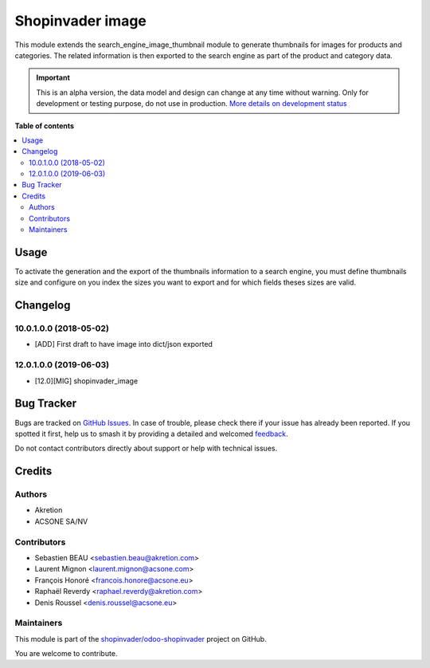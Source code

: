 =================
Shopinvader image
=================

.. 
   !!!!!!!!!!!!!!!!!!!!!!!!!!!!!!!!!!!!!!!!!!!!!!!!!!!!
   !! This file is generated by oca-gen-addon-readme !!
   !! changes will be overwritten.                   !!
   !!!!!!!!!!!!!!!!!!!!!!!!!!!!!!!!!!!!!!!!!!!!!!!!!!!!
   !! source digest: sha256:fc6816be5b7b25b4f59b4f5f6ace7afc36317e19a91446d27375b3fbff2b1f0d
   !!!!!!!!!!!!!!!!!!!!!!!!!!!!!!!!!!!!!!!!!!!!!!!!!!!!

.. |badge1| image:: https://img.shields.io/badge/maturity-Alpha-red.png
    :target: https://odoo-community.org/page/development-status
    :alt: Alpha
.. |badge2| image:: https://img.shields.io/badge/licence-AGPL--3-blue.png
    :target: http://www.gnu.org/licenses/agpl-3.0-standalone.html
    :alt: License: AGPL-3
.. |badge3| image:: https://img.shields.io/badge/github-shopinvader%2Fodoo--shopinvader-lightgray.png?logo=github
    :target: https://github.com/shopinvader/odoo-shopinvader/tree/16.0/shopinvader_search_engine_image
    :alt: shopinvader/odoo-shopinvader

|badge1| |badge2| |badge3|

This module extends the search_engine_image_thumbnail module to generate
thumbnails for images for products and categories. The related information
is then exported to the search engine as part of the product and category
data.

.. IMPORTANT::
   This is an alpha version, the data model and design can change at any time without warning.
   Only for development or testing purpose, do not use in production.
   `More details on development status <https://odoo-community.org/page/development-status>`_

**Table of contents**

.. contents::
   :local:

Usage
=====

To activate the generation and the export of the thumbnails information
to a search engine, you must define thumbnails size and configure on you index
the sizes you want to export and for which fields theses sizes are valid.

Changelog
=========

10.0.1.0.0 (2018-05-02)
~~~~~~~~~~~~~~~~~~~~~~~

* [ADD] First draft to have image into dict/json exported

12.0.1.0.0 (2019-06-03)
~~~~~~~~~~~~~~~~~~~~~~~

* [12.0][MIG] shopinvader_image

Bug Tracker
===========

Bugs are tracked on `GitHub Issues <https://github.com/shopinvader/odoo-shopinvader/issues>`_.
In case of trouble, please check there if your issue has already been reported.
If you spotted it first, help us to smash it by providing a detailed and welcomed
`feedback <https://github.com/shopinvader/odoo-shopinvader/issues/new?body=module:%20shopinvader_search_engine_image%0Aversion:%2016.0%0A%0A**Steps%20to%20reproduce**%0A-%20...%0A%0A**Current%20behavior**%0A%0A**Expected%20behavior**>`_.

Do not contact contributors directly about support or help with technical issues.

Credits
=======

Authors
~~~~~~~

* Akretion
* ACSONE SA/NV

Contributors
~~~~~~~~~~~~

* Sebastien BEAU <sebastien.beau@akretion.com>
* Laurent Mignon <laurent.mignon@acsone.com>
* François Honoré <francois.honore@acsone.eu>
* Raphaël Reverdy <raphael.reverdy@akretion.com>
* Denis Roussel <denis.roussel@acsone.eu>

Maintainers
~~~~~~~~~~~

This module is part of the `shopinvader/odoo-shopinvader <https://github.com/shopinvader/odoo-shopinvader/tree/16.0/shopinvader_search_engine_image>`_ project on GitHub.

You are welcome to contribute.
